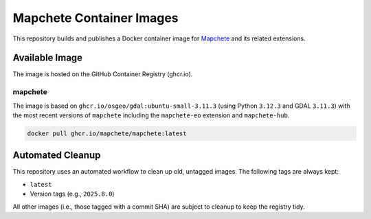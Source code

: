 ======================
Mapchete Container Images
======================

.. image:: https://img.shields.io/github/v/release/mapchete/container-images
   :target: https://github.com/mapchete/container-images/releases
   :alt: Latest Release

.. image:: https://img.shields.io/github/actions/workflow/status/mapchete/container-images/build-image.yml
   :target: https://github.com/mapchete/container-images/actions/workflows/build-image.yml
   :alt: Build Status

.. image:: https://img.shields.io/github/license/mapchete/container-images
   :target: https://github.com/mapchete/container-images/blob/main/LICENSE
   :alt: MIT License

This repository builds and publishes a Docker container image for `Mapchete <https://github.com/mapchete/mapchete>`_ and its related extensions.

Available Image
---------------

The image is hosted on the GitHub Container Registry (ghcr.io).

mapchete
~~~~~~~~
The image is based on ``ghcr.io/osgeo/gdal:ubuntu-small-3.11.3`` (using Python ``3.12.3`` and GDAL ``3.11.3``) with the most recent versions of ``mapchete`` including the ``mapchete-eo`` extension and ``mapchete-hub``.

.. code-block:: shell

   docker pull ghcr.io/mapchete/mapchete:latest


Automated Cleanup
-----------------

This repository uses an automated workflow to clean up old, untagged images. The following tags are always kept:

* ``latest``
* Version tags (e.g., ``2025.8.0``)

All other images (i.e., those tagged with a commit SHA) are subject to cleanup to keep the registry tidy.

